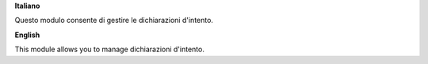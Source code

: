 **Italiano**

Questo modulo consente di gestire le dichiarazioni d'intento.

**English**

This module allows you to manage dichiarazioni d'intento.
